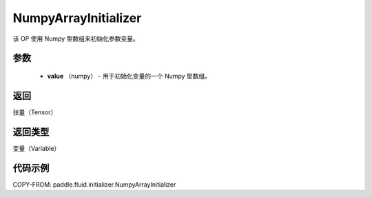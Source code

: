 .. _cn_api_fluid_initializer_NumpyArrayInitializer:

NumpyArrayInitializer
-------------------------------

.. py:class:: paddle.fluid.initializer.NumpyArrayInitializer(value)




该 OP 使用 Numpy 型数组来初始化参数变量。

参数
::::::::::::

        - **value** （numpy） - 用于初始化变量的一个 Numpy 型数组。

返回
::::::::::::
张量（Tensor）

返回类型
::::::::::::
变量（Variable）

代码示例
::::::::::::

COPY-FROM: paddle.fluid.initializer.NumpyArrayInitializer
